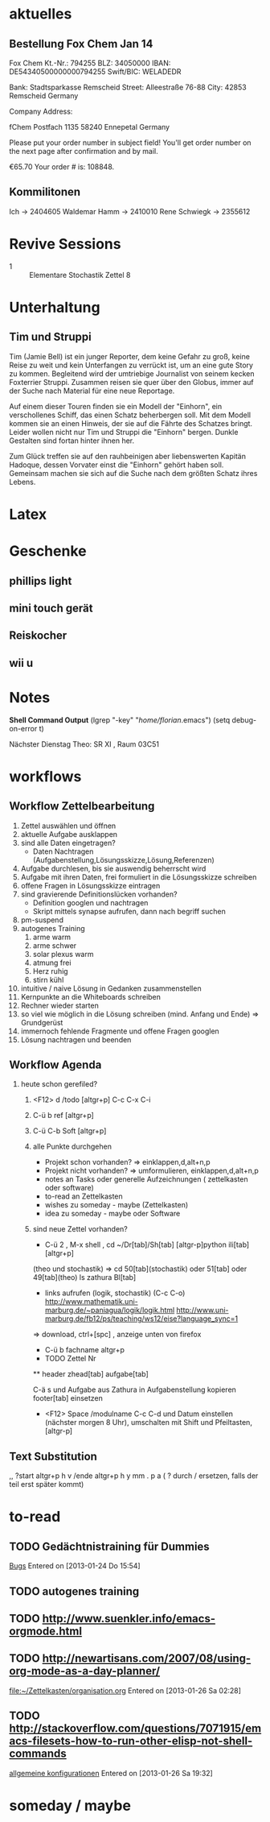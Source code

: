 #+LINK: zk /home/florian/Dropbox/Zettelkasten/
#+LINK: zkp /home/florian/Dropbox/Zettelkasten/res-pic_%s.png
#+LINK: drop /home/florian/Dropbox/%s
#+TODO: TODO | DONE
#+TODO: CANCELED | Restarted
#+TODO: Zettel1 Zettel2 Zettel3 Zettel4 Zettel5 Zettel6 Zettel7 Zettel8 Zettel9 Zettel10 Zettel11 Zettel12 Zettel13 Zettel14
#+DRAWERS: LINKS
#+latex_header:\input{commands.tex}

* aktuelles
** Bestellung Fox Chem Jan 14
Fox Chem
Kt.-Nr.: 794255
BLZ: 34050000
IBAN: DE54340500000000794255
Swift/BIC: WELADEDR

Bank: Stadtsparkasse Remscheid
Street: Alleestraße 76-88
City: 42853 Remscheid
Germany

Company Address:

fChem
Postfach 1135
58240 Ennepetal
Germany

Please put your order number in subject field!
You'll get order number on the next page after confirmation and by mail.

€65.70
Your order # is: 108848.
** Kommilitonen
Ich -> 2404605
Waldemar Hamm -> 2410010
Rene Schwiegk -> 2355612
* Revive Sessions
- 1 :: Elementare Stochastik Zettel 8
* Unterhaltung
** Tim und Struppi
[[/home/florian/Zettelkasten/zettelkasten.org_20130128_125735_24159syd-0.png]]
[[/home/florian/Zettelkasten/zettelkasten.org_20130128_125735_24159syd-1.png]]
[[/home/florian/Zettelkasten/zettelkasten.org_20130128_125735_24159syd-2.png]]
[[/home/florian/Zettelkasten/zettelkasten.org_20130128_125735_24159syd-3.png]]
[[/home/florian/Zettelkasten/zettelkasten.org_20130128_125735_24159syd-4.png]]
Tim (Jamie Bell) ist ein junger Reporter, dem keine Gefahr zu groß, keine Reise zu weit und kein Unterfangen zu verrückt ist, um an eine gute Story zu kommen. Begleitend wird der umtriebige Journalist von seinem kecken Foxterrier Struppi. Zusammen reisen sie quer über den Globus, immer auf der Suche nach Material für eine neue Reportage.

Auf einem dieser Touren finden sie ein Modell der "Einhorn", ein verschollenes Schiff, das einen Schatz beherbergen soll. Mit dem Modell kommen sie an einen Hinweis, der sie auf die Fährte des Schatzes bringt. Leider wollen nicht nur Tim und Struppi die "Einhorn" bergen. Dunkle Gestalten sind fortan hinter ihnen her.

Zum Glück treffen sie auf den rauhbeinigen aber liebenswerten Kapitän Hadoque, dessen Vorvater einst die "Einhorn" gehört haben soll. Gemeinsam machen sie sich auf die Suche nach dem größten Schatz ihres Lebens.
* Latex
[[/home/florian/Zettelkasten/zettelkasten.org_20130129_162457_14535u91-0.png]]
[[/home/florian/Zettelkasten/zettelkasten.org_20130129_162457_14535u91-1.png]]
[[/home/florian/Zettelkasten/zettelkasten.org_20130129_162457_14535u91-2.png]]
[[/home/florian/Zettelkasten/zettelkasten.org_20130129_162457_14535u91-3.png]]

* Geschenke
** phillips light
** mini touch gerät
** Reiskocher
** wii u
* Notes
  *Shell Command Output*
(lgrep "-key" "/home/florian/.emacs")
(setq debug-on-error t)

Nächster Dienstag Theo: SR XI , Raum 03C51

[[file:201301ad-0029362331Avc.png]]

* workflows
** Workflow Zettelbearbeitung
1. Zettel auswählen und öffnen
2. aktuelle Aufgabe ausklappen
3. sind alle Daten eingetragen?
   - Daten Nachtragen (Aufgabenstellung,Lösungsskizze,Lösung,Referenzen)
4. Aufgabe durchlesen, bis sie auswendig beherrscht wird
5. Aufgabe mit ihren Daten, frei formuliert in die Lösungsskizze schreiben
6. offene Fragen in Lösungsskizze eintragen
7. sind gravierende Definitionslücken vorhanden?
   - Definition googlen und nachtragen
   - Skript mittels synapse aufrufen, dann nach begriff suchen
8. pm-suspend
9. autogenes Training
   1. arme warm
   2. arme schwer
   3. solar plexus warm
   4. atmung frei
   5. Herz ruhig
   6. stirn kühl
10. intuitive / naive Lösung in Gedanken zusammenstellen
11. Kernpunkte an die Whiteboards schreiben
12. Rechner wieder starten
13. so viel wie möglich in die Lösung schreiben (mind. Anfang und Ende) => Grundgerüst
14. immernoch fehlende Fragmente und offene Fragen googlen
15. Lösung nachtragen und beenden
** Workflow Agenda
1. heute schon gerefiled?
   1. <F12> d /todo [altgr+p] C-c C-x C-i
   2. C-ü b ref [altgr+p]
   3. C-ü C-b Soft [altgr+p]
   4. alle Punkte durchgehen
      - Projekt schon vorhanden? => einklappen,d,alt+n,p
      - Projekt nicht vorhanden? => umformulieren, einklappen,d,alt+n,p
      - notes an Tasks oder generelle Aufzeichnungen ( zettelkasten oder software)
      - to-read an Zettelkasten
      - wishes zu someday - maybe (Zettelkasten)
      - idea zu someday - maybe oder Software	
   5. sind neue Zettel vorhanden?
      - C-ü 2 , M-x shell , cd ~/Dr[tab]/Sh[tab] [altgr-p]python ili[tab][altgr+p]
	(theo und stochastik)
	=> cd 50[tab](stochastik) oder 51[tab] oder 49[tab](theo)
	ls zathura Bl[tab]
      - links aufrufen (logik, stochastik) (C-c C-o)
         http://www.mathematik.uni-marburg.de/~paniagua/logik/logik.html 
         http://www.uni-marburg.de/fb12/ps/teaching/ws12/eise?language_sync=1
	=> download, ctrl+[spc] , anzeige unten von firefox
      - C-ü b fachname altgr+p 
	  * TODO Zettel Nr
	  ** header
	  zhead[tab]
	  aufgabe[tab]
	  
          C-ä s und Aufgabe aus Zathura in Aufgabenstellung kopieren
	  footer[tab] einsetzen
	  
	  - <F12> Space /modulname C-c C-d und Datum einstellen (nächster morgen 8 Uhr), umschalten mit Shift und Pfeiltasten, [altgr-p]
** Text Substitution
,, ?start altgr+p h v /ende altgr+p h y mm . p a  ( ? durch / ersetzen, falls der teil erst später kommt)
* to-read
** TODO Gedächtnistraining für Dummies
 [[file:~/Zettelkasten/bugs.org::*%5B#A%5D%20Bugs][Bugs]]
 Entered on [2013-01-24 Do 15:54]
** TODO autogenes training
** TODO http://www.suenkler.info/emacs-orgmode.html
** TODO http://newartisans.com/2007/08/using-org-mode-as-a-day-planner/
 [[file:~/Zettelkasten/organisation.org]]
 Entered on [2013-01-26 Sa 02:28]
** TODO http://stackoverflow.com/questions/7071915/emacs-filesets-how-to-run-other-elisp-not-shell-commands
 [[file:~/.emacs.d/emacs_config.org::*allgemeine%20konfigurationen][allgemeine konfigurationen]]
 Entered on [2013-01-26 Sa 19:32]
* someday / maybe
